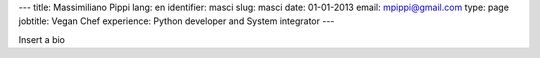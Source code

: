 ---
title: Massimiliano Pippi
lang: en
identifier: masci
slug: masci
date: 01-01-2013
email: mpippi@gmail.com
type: page
jobtitle: Vegan Chef
experience: Python developer and System integrator
---

Insert a bio
